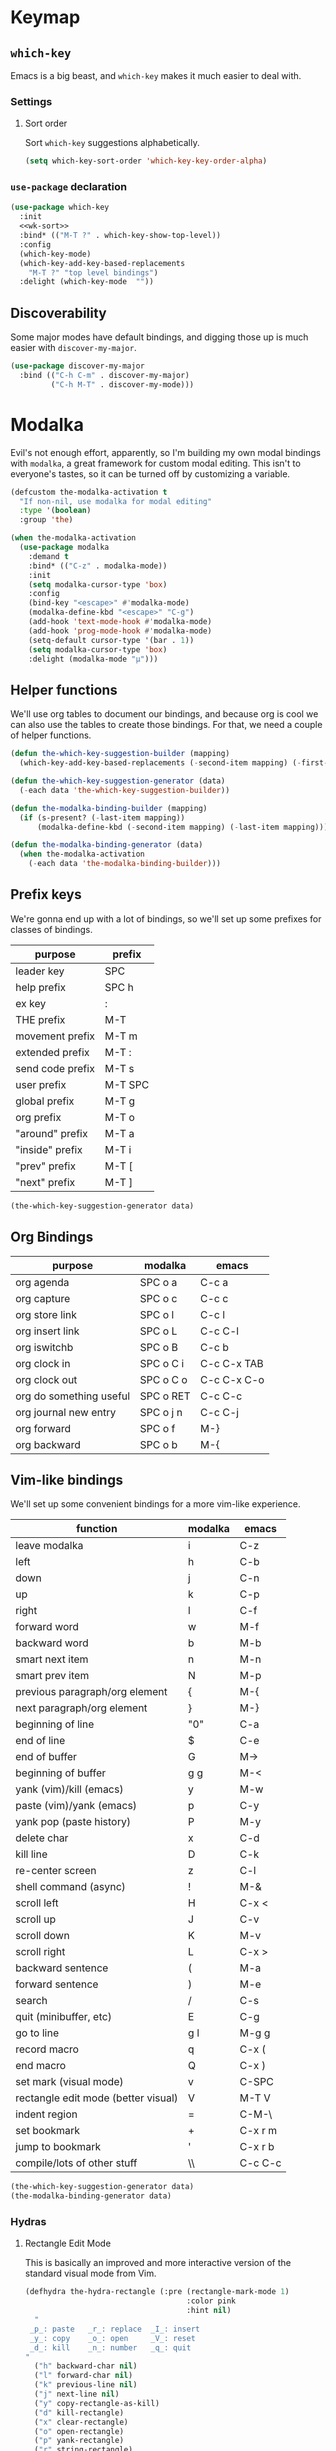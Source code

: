 * Keymap
** Requirements :noexport:
#+begin_src emacs-lisp
  ;;; the-keymap.el --- Non-color-theme appearance tweaks

  (require 'the-package)
  (require 'the-custom)
  (require 'the-bind-key)
  (require 'the-hydra)
  (require 'the-libraries)
  (require 'the-modeline)
#+end_src

** =which-key=

Emacs is a big beast, and =which-key= makes it much easier to deal
with.

*** Settings
:PROPERTIES:
:header-args: :tangle no
:END:

**** Sort order
Sort =which-key= suggestions alphabetically.

#+NAME: wk-sort
#+begin_src emacs-lisp
  (setq which-key-sort-order 'which-key-key-order-alpha)
#+end_src

*** =use-package= declaration
#+begin_src emacs-lisp
  (use-package which-key
    :init
    <<wk-sort>>
    :bind* (("M-T ?" . which-key-show-top-level))
    :config
    (which-key-mode)
    (which-key-add-key-based-replacements
      "M-T ?" "top level bindings")
    :delight (which-key-mode  ""))
#+end_src

** Discoverability

Some major modes have default bindings, and digging those up is much
easier with =discover-my-major=.

#+begin_src emacs-lisp
  (use-package discover-my-major
    :bind (("C-h C-m" . discover-my-major)
           ("C-h M-T" . discover-my-mode)))
#+end_src

* Modalka

Evil's not enough effort, apparently, so I'm building my own modal
bindings with =modalka=, a great framework for custom modal editing.
This isn't to everyone's tastes, so it can be turned off by
customizing a variable.

#+begin_src emacs-lisp
  (defcustom the-modalka-activation t
    "If non-nil, use modalka for modal editing"
    :type '(boolean)
    :group 'the)
#+end_src

#+begin_src emacs-lisp
  (when the-modalka-activation
    (use-package modalka
      :demand t
      :bind* (("C-z" . modalka-mode))
      :init
      (setq modalka-cursor-type 'box)
      :config
      (bind-key "<escape>" #'modalka-mode)
      (modalka-define-kbd "<escape>" "C-g")
      (add-hook 'text-mode-hook #'modalka-mode)
      (add-hook 'prog-mode-hook #'modalka-mode)
      (setq-default cursor-type '(bar . 1))
      (setq modalka-cursor-type 'box)
      :delight (modalka-mode "µ")))
#+end_src

** Helper functions

We'll use org tables to document our bindings, and because org is cool
we can also use the tables to create those bindings. For that, we need
a couple of helper functions.

#+begin_src emacs-lisp
  (defun the-which-key-suggestion-builder (mapping)
    (which-key-add-key-based-replacements (-second-item mapping) (-first-item mapping)))

  (defun the-which-key-suggestion-generator (data)
    (-each data 'the-which-key-suggestion-builder))

  (defun the-modalka-binding-builder (mapping)
    (if (s-present? (-last-item mapping))
        (modalka-define-kbd (-second-item mapping) (-last-item mapping))))

  (defun the-modalka-binding-generator (data)
    (when the-modalka-activation
      (-each data 'the-modalka-binding-builder)))
#+end_src


** Prefix keys

We're gonna end up with a lot of bindings, so we'll set up some
prefixes for classes of bindings.

#+NAME: prefixes
| purpose          | prefix  |
|------------------+---------|
| leader key       | SPC     |
| help prefix      | SPC h   |
| ex key           | :       |
| THE prefix       | M-T     |
| movement prefix  | M-T m   |
| extended prefix  | M-T :   |
| send code prefix | M-T s   |
| user prefix      | M-T SPC |
| global prefix    | M-T g   |
| org prefix       | M-T o   |
| "around" prefix  | M-T a   |
| "inside" prefix  | M-T i   |
| "prev" prefix    | M-T [   |
| "next" prefix    | M-T ]   |

#+NAME: generate prefix key which-key suggestions
#+begin_src emacs-lisp :exports code :var data=prefixes[1:-1]
  (the-which-key-suggestion-generator data)
#+end_src

** Org Bindings

#+NAME: org-bindings
| purpose                 | modalka   | emacs       |
|-------------------------+-----------+-------------|
| org agenda              | SPC o a   | C-c a       |
| org capture             | SPC o c   | C-c c       |
| org store link          | SPC o l   | C-c l       |
| org insert link         | SPC o L   | C-c C-l     |
| org iswitchb            | SPC o B   | C-c b       |
| org clock in            | SPC o C i | C-c C-x TAB |
| org clock out           | SPC o C o | C-c C-x C-o |
| org do something useful | SPC o RET | C-c C-c     |
| org journal new entry   | SPC o j n | C-c C-j     |
| org forward             | SPC o f   | M-}         |
| org backward            | SPC o b   | M-{         |

#+NAME: generate org bindings and suggestions
#+begin_src emacs-lisp :exports none :var data=org-bindings[1:-1]
  (the-which-key-suggestion-generator data)
  (the-modalka-binding-generator data)
#+end_src

** Vim-like bindings

We'll set up some convenient bindings for a more vim-like experience.

#+NAME: vim
| function                            | modalka | emacs   |
|-------------------------------------+---------+---------|
| leave modalka                       | i       | C-z     |
| left                                | h       | C-b     |
| down                                | j       | C-n     |
| up                                  | k       | C-p     |
| right                               | l       | C-f     |
| forward word                        | w       | M-f     |
| backward word                       | b       | M-b     |
| smart next item                     | n       | M-n     |
| smart prev item                     | N       | M-p     |
| previous paragraph/org element      | {       | M-{     |
| next paragraph/org element          | }       | M-}     |
| beginning of line                   | "0"     | C-a     |
| end of line                         | $       | C-e     |
| end of buffer                       | G       | M->     |
| beginning of buffer                 | g g     | M-<     |
| yank (vim)/kill (emacs)             | y       | M-w     |
| paste (vim)/yank (emacs)            | p       | C-y     |
| yank pop (paste history)            | P       | M-y     |
| delete char                         | x       | C-d     |
| kill line                           | D       | C-k     |
| re-center screen                    | z       | C-l     |
| shell command (async)               | !       | M-&     |
| scroll left                         | H       | C-x <   |
| scroll up                           | J       | C-v     |
| scroll down                         | K       | M-v     |
| scroll right                        | L       | C-x >   |
| backward sentence                   | (       | M-a     |
| forward sentence                    | )       | M-e     |
| search                              | /       | C-s     |
| quit (minibuffer, etc)              | E       | C-g     |
| go to line                          | g l     | M-g g   |
| record macro                        | q       | C-x (   |
| end macro                           | Q       | C-x )   |
| set mark (visual mode)              | v       | C-SPC   |
| rectangle edit mode (better visual) | V       | M-T V   |
| indent region                       | =       | C-M-\   |
| set bookmark                        | +       | C-x r m |
| jump to bookmark                    | '       | C-x r b |
| compile/lots of other stuff         | \\      | C-c C-c |

#+NAME: generate vim bindings and suggestions
#+begin_src emacs-lisp :exports code :var data=vim[1:-1]
  (the-which-key-suggestion-generator data)
  (the-modalka-binding-generator data)
#+end_src

*** Hydras

**** Rectangle Edit Mode
This is basically an improved and more interactive version of the
standard visual mode from Vim.

#+begin_src emacs-lisp
  (defhydra the-hydra-rectangle (:pre (rectangle-mark-mode 1)
                                      :color pink
                                      :hint nil)
    "
   _p_: paste   _r_: replace  _I_: insert
   _y_: copy    _o_: open     _V_: reset
   _d_: kill    _n_: number   _q_: quit
  "
    ("h" backward-char nil)
    ("l" forward-char nil)
    ("k" previous-line nil)
    ("j" next-line nil)
    ("y" copy-rectangle-as-kill)
    ("d" kill-rectangle)
    ("x" clear-rectangle)
    ("o" open-rectangle)
    ("p" yank-rectangle)
    ("r" string-rectangle)
    ("n" rectangle-number-lines)
    ("I" string-insert-rectangle)
    ("V" (if (region-active-p)
             (deactivate-mark)
           (rectangle-mark-mode 1)) nil)
    ("q" keyboard-quit :color blue))

  (bind-keys*
    ("M-T V" . the-hydra-rectangle/body))
#+end_src

** Help bindings

There's a lot of stuff to dig around, so when all else fails, =SPC h=
and figure out what's out there.

#+NAME: help
| function            | modalka | emacs   |
|---------------------+---------+---------|
| describe function   | SPC h f | C-h f   |
| describe variable   | SPC h v | C-h v   |
| describe key        | SPC h k | C-h k   |
| describe bindings   | SPC ?   | C-h b   |
| major mode bindings | SPC h m | C-h C-m |
| minor mode bindings | SPC h M | C-h M-T |

#+NAME: generate help bindings and suggestions
#+begin_src emacs-lisp :exports none :var data=help[1:-1]
  (the-which-key-suggestion-generator data)
  (the-modalka-binding-generator data)
#+end_src

#+NAME: movement
| function        | modalka | emacs |
|-----------------+---------+-------|
| movement prefix |         |       |

#+NAME: ex
| function             | modalka | emacs   |
|----------------------+---------+---------|
| ex key               | :       |         |
| find file            | : e     | C-x C-f |
| insert file          | : r     | C-x i   |


#+NAME: generate ex key which-key suggestions and bindings
#+begin_src emacs-lisp :exports none yes :var data=ex[1:-1]
  (the-which-key-suggestion-generator data)
  (the-modalka-binding-generator data)
#+end_src

** Provides :noexport:
#+begin_src emacs-lisp
  (provide 'keymap)
#+end_src
